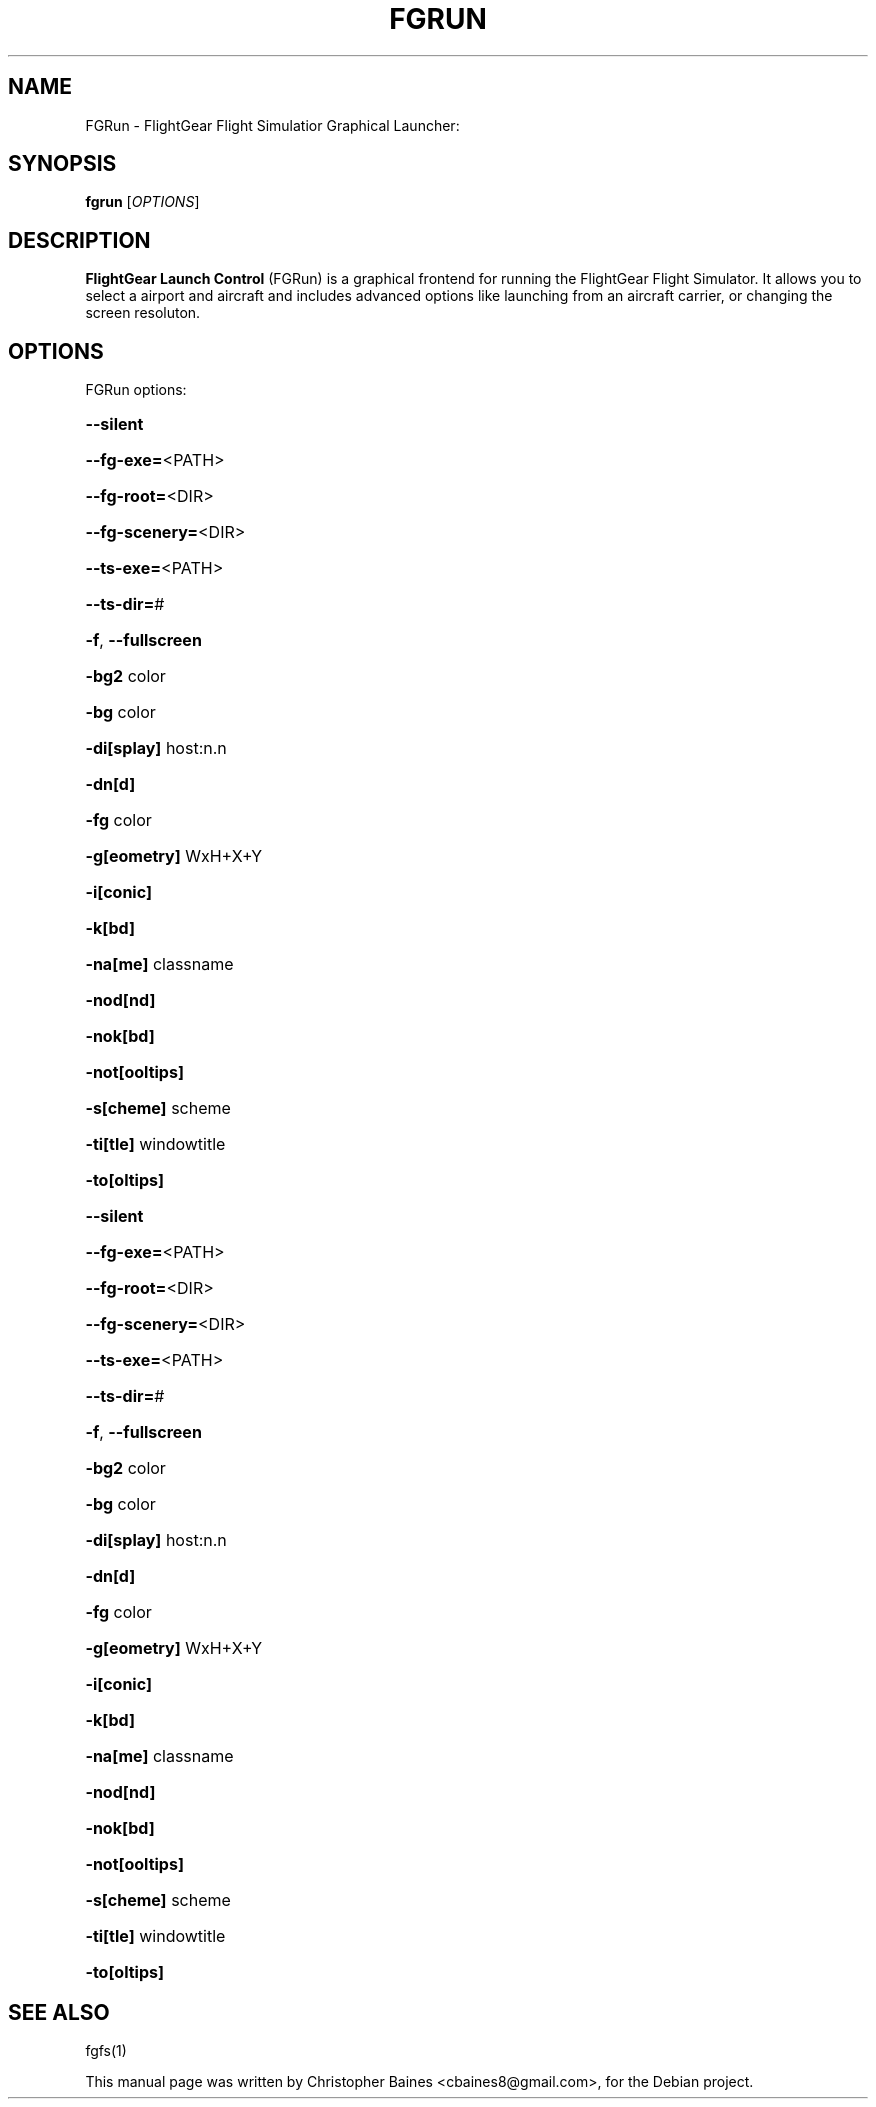 .TH FGRUN "1" "July 2010"
.SH NAME
FGRun \- FlightGear Flight Simulatior Graphical Launcher:

.SH SYNOPSIS
.B fgrun
.RI [\fIOPTIONS\fR]

.SH DESCRIPTION
\fBFlightGear Launch Control\fR (FGRun) is a graphical frontend for running the FlightGear Flight Simulator. 
It allows you to select a airport and aircraft and includes advanced options like launching from an aircraft carrier, 
or changing the screen resoluton. 
.SH OPTIONS
FGRun options:
.HP
\fB\-\-silent\fR
.HP
\fB\-\-fg\-exe=\fR<PATH>
.HP
\fB\-\-fg\-root=\fR<DIR>
.HP
\fB\-\-fg\-scenery=\fR<DIR>
.HP
\fB\-\-ts\-exe=\fR<PATH>
.HP
\fB\-\-ts\-dir=\fR#
.HP
\fB\-f\fR, \fB\-\-fullscreen\fR
.HP
\fB\-bg2\fR color
.HP
\fB\-bg\fR color
.HP
\fB\-di[splay]\fR host:n.n
.HP
\fB\-dn[d]\fR
.HP
\fB\-fg\fR color
.HP
\fB\-g[eometry]\fR WxH+X+Y
.HP
\fB\-i[conic]\fR
.HP
\fB\-k[bd]\fR
.HP
\fB\-na[me]\fR classname
.HP
\fB\-nod[nd]\fR
.HP
\fB\-nok[bd]\fR
.HP
\fB\-not[ooltips]\fR
.HP
\fB\-s[cheme]\fR scheme
.HP
\fB\-ti[tle]\fR windowtitle
.HP
\fB\-to[oltips]\fR
.HP
\fB\-\-silent\fR
.HP
\fB\-\-fg\-exe=\fR<PATH>
.HP
\fB\-\-fg\-root=\fR<DIR>
.HP
\fB\-\-fg\-scenery=\fR<DIR>
.HP
\fB\-\-ts\-exe=\fR<PATH>
.HP
\fB\-\-ts\-dir=\fR#
.HP
\fB\-f\fR, \fB\-\-fullscreen\fR
.HP
\fB\-bg2\fR color
.HP
\fB\-bg\fR color
.HP
\fB\-di[splay]\fR host:n.n
.HP
\fB\-dn[d]\fR
.HP
\fB\-fg\fR color
.HP
\fB\-g[eometry]\fR WxH+X+Y
.HP
\fB\-i[conic]\fR
.HP
\fB\-k[bd]\fR
.HP
\fB\-na[me]\fR classname
.HP
\fB\-nod[nd]\fR
.HP
\fB\-nok[bd]\fR
.HP
\fB\-not[ooltips]\fR
.HP
\fB\-s[cheme]\fR scheme
.HP
\fB\-ti[tle]\fR windowtitle
.HP
\fB\-to[oltips]\fR
.SH "SEE ALSO"
fgfs(1)
.PP
This manual page was written by Christopher Baines <cbaines8@gmail.com>,
for the Debian project.
